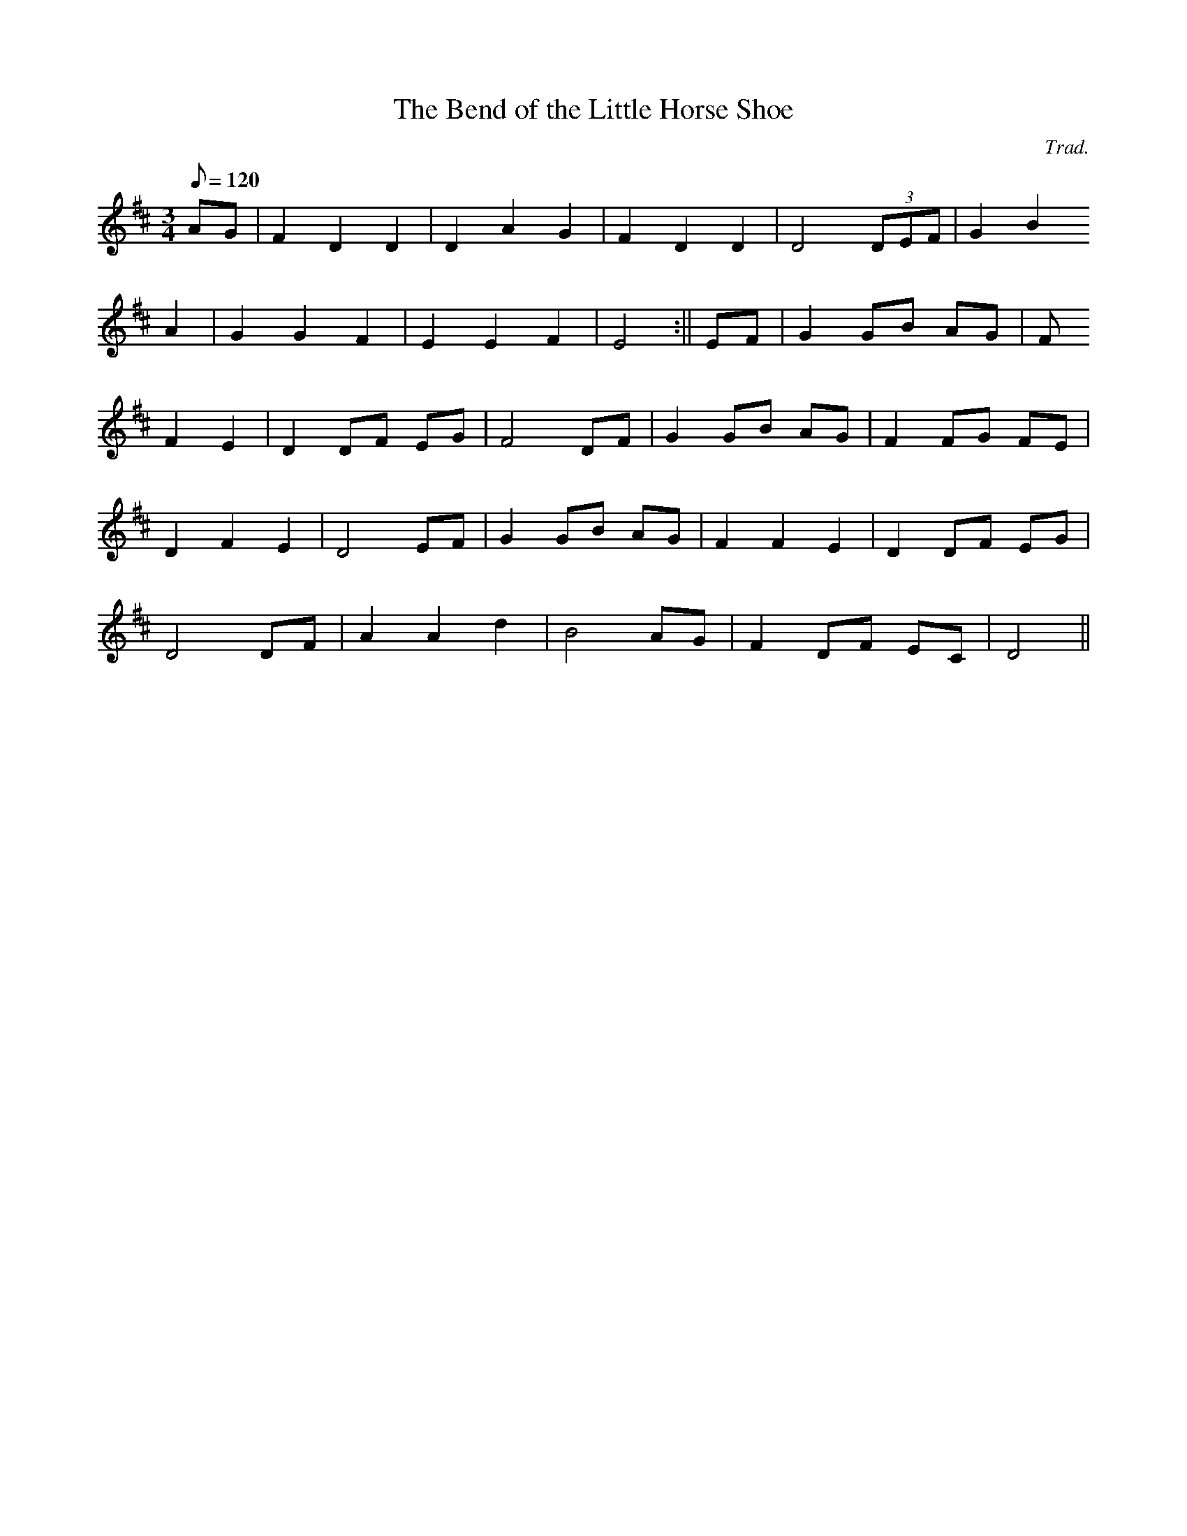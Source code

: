 X:156
T:The Bend of the Little Horse Shoe
M:3/4
L:1/8
Q:120
C:Trad.
S:Davidsons Musical Miracles 1859
R:Waltz
K:D
AG | F2 D2 D2 | D2 A2 G2 | F2 D2 D2 | D4 (3DEF | G2 B2
A2 | G2 G2 F2 | E2 E2 F2 | E4 :|| EF | G2 GB AG | F
2 F2 E2 | D2 DF EG | F4 DF | G2 GB AG | F2 FG FE |
D2 F2 E2 | D4 EF | G2 GB AG | F2 F2 E2 | D2 DF EG |
D4 DF | A2 A2 d2 | B4 AG | F2 DF EC | D4 ||
